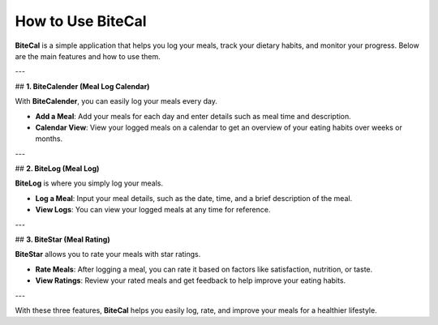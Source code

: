 How to Use BiteCal
===================

**BiteCal** is a simple application that helps you log your meals, track your dietary habits, and monitor your progress. Below are the main features and how to use them.

---

## **1. BiteCalender (Meal Log Calendar)**

With **BiteCalender**, you can easily log your meals every day.

- **Add a Meal**: Add your meals for each day and enter details such as meal time and description.
- **Calendar View**: View your logged meals on a calendar to get an overview of your eating habits over weeks or months.

---

## **2. BiteLog (Meal Log)**

**BiteLog** is where you simply log your meals.

- **Log a Meal**: Input your meal details, such as the date, time, and a brief description of the meal.
- **View Logs**: You can view your logged meals at any time for reference.

---

## **3. BiteStar (Meal Rating)**

**BiteStar** allows you to rate your meals with star ratings.

- **Rate Meals**: After logging a meal, you can rate it based on factors like satisfaction, nutrition, or taste.
- **View Ratings**: Review your rated meals and get feedback to help improve your eating habits.

---

With these three features, **BiteCal** helps you easily log, rate, and improve your meals for a healthier lifestyle.
